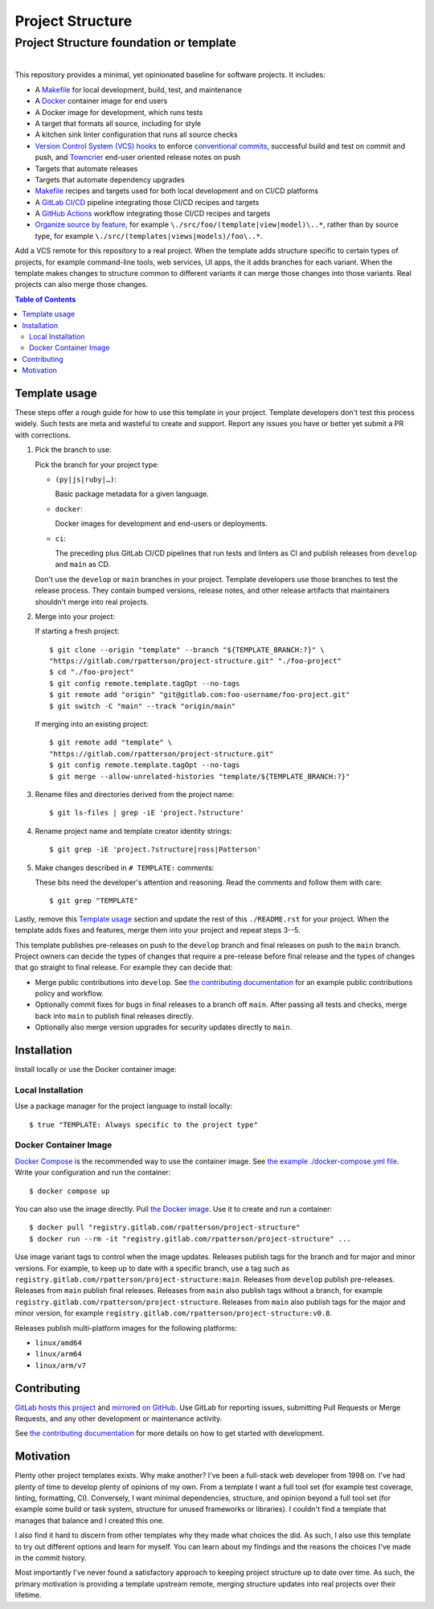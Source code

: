 .. SPDX-FileCopyrightText: 2023 Ross Patterson <me@rpatterson.net>
..
.. SPDX-License-Identifier: MIT

########################################################################################
Project Structure
########################################################################################
Project Structure foundation or template
****************************************************************************************

.. list-table::
   :class: borderless align-right

   * - .. figure:: https://api.reuse.software/badge/gitlab.com/rpatterson/project-structure
          :alt: Reuse license status
          :target: https://api.reuse.software/info/gitlab.com/rpatterson/project-structure

     - .. figure:: https://gitlab.com/rpatterson/project-structure/-/badges/release.svg
	  :alt: GitLab latest release
	  :target: https://gitlab.com/rpatterson/project-structure/-/releases
       .. figure:: https://gitlab.com/rpatterson/project-structure/badges/main/pipeline.svg
          :alt: GitLab CI/CD pipeline status
          :target: https://gitlab.com/rpatterson/project-structure/-/commits/main
       .. figure:: https://gitlab.com/rpatterson/project-structure/badges/main/coverage.svg
          :alt: GitLab coverage report
	  :target: https://gitlab.com/rpatterson/project-structure/-/commits/main
       .. figure:: https://img.shields.io/gitlab/stars/rpatterson/project-structure?gitlab_url=https%3A%2F%2Fgitlab.com&logo=gitlab
	  :alt: GitLab repository stars
	  :target: https://gitlab.com/rpatterson/project-structure

     - .. figure:: https://img.shields.io/github/v/release/rpatterson/project-structure?logo=github
	  :alt: GitHub release (latest SemVer)
	  :target: https://github.com/rpatterson/project-structure/releases
       .. figure:: https://github.com/rpatterson/project-structure/actions/workflows/build-test.yml/badge.svg
          :alt: GitHub Actions status
          :target: https://github.com/rpatterson/project-structure/actions/workflows/build-test.yml
       .. figure:: https://codecov.io/github/rpatterson/project-structure/branch/main/graph/badge.svg?token=GNKVQ8VYOU
          :alt: Codecov test coverage
	  :target: https://app.codecov.io/github/rpatterson/project-structure
       .. figure:: https://img.shields.io/github/stars/rpatterson/project-structure?logo=github
	  :alt: GitHub repository stars
	  :target: https://github.com/rpatterson/project-structure/

     - .. figure:: https://img.shields.io/docker/v/merpatterson/project-structure?sort=semver&logo=docker
          :alt: Docker Hub image version
          :target: https://hub.docker.com/r/merpatterson/project-structure
       .. figure:: https://img.shields.io/docker/pulls/merpatterson/project-structure?logo=docker
          :alt: Docker Hub image pulls count
          :target: https://hub.docker.com/r/merpatterson/project-structure
       .. figure:: https://img.shields.io/docker/stars/merpatterson/project-structure?logo=docker
	  :alt: Docker Hub stars
          :target: https://hub.docker.com/r/merpatterson/project-structure
       .. figure:: https://img.shields.io/docker/image-size/merpatterson/project-structure?logo=docker
	  :alt: Docker Hub image size
          :target: https://hub.docker.com/r/merpatterson/project-structure

     - .. figure:: https://img.shields.io/keybase/pgp/rpatterson?logo=keybase
          :alt: KeyBase Pretty Good Privacy (PGP) key ID
          :target: https://keybase.io/rpatterson
       .. figure:: https://img.shields.io/github/followers/rpatterson?style=social
          :alt: GitHub followers count
          :target: https://github.com/rpatterson
       .. figure:: https://img.shields.io/liberapay/receives/rpatterson.svg?logo=liberapay
          :alt: LiberaPay donated per week
          :target: https://liberapay.com/rpatterson/donate
       .. figure:: https://img.shields.io/liberapay/patrons/rpatterson.svg?logo=liberapay
          :alt: LiberaPay patrons count
          :target: https://liberapay.com/rpatterson/donate


This repository provides a minimal, yet opinionated baseline for software projects. It
includes:

- A `Makefile`_ for local development, build, test, and maintenance
- A `Docker`_ container image for end users
- A Docker image for development, which runs tests
- A target that formats all source, including for style
- A kitchen sink linter configuration that runs all source checks
- `Version Control System (VCS) hooks`_ to enforce `conventional commits`_, successful
  build and test on commit and push, and `Towncrier`_ end-user oriented release notes on
  push
- Targets that automate releases
- Targets that automate dependency upgrades
- `Makefile`_ recipes and targets used for both local development and on CI/CD platforms
- A `GitLab CI/CD`_ pipeline integrating those CI/CD recipes and targets
- A `GitHub Actions`_ workflow integrating those CI/CD recipes and targets
- `Organize source by feature`_, for example ``\./src/foo/(template|view|model)\..*``,
  rather than by source type, for example
  ``\./src/(templates|views|models)/foo\..*``.

Add a VCS remote for this repository to a real project. When the template adds structure
specific to certain types of projects, for example command-line tools, web services, UI
apps, the it adds branches for each variant. When the template makes changes to
structure common to different variants it can merge those changes into those
variants. Real projects can also merge those changes.

.. _Makefile: https://gitlab.com/rpatterson/project-structure/-/blob/main/Makefile
.. _`Version Control System (VCS) hooks`:
   https://gitlab.com/rpatterson/project-structure/-/blob/main/.pre-commit-config.yaml
.. _`conventional commits`: https://www.conventionalcommits.org
.. _`Towncrier`: https://towncrier.readthedocs.io
.. _`Organize source by feature`:
   https://www.seancdavis.com/posts/organize-components-by-keeping-related-files-close/

.. include-end-before
.. contents:: Table of Contents
.. include-start-after


****************************************************************************************
Template usage
****************************************************************************************

These steps offer a rough guide for how to use this template in your project. Template
developers don't test this process widely. Such tests are meta and wasteful to create
and support. Report any issues you have or better yet submit a PR with corrections.

#. Pick the branch to use:

   Pick the branch for your project type:

   - ``(py|js|ruby|…)``:

     Basic package metadata for a given language.

   - ``docker``:

     Docker images for development and end-users or deployments.

   - ``ci``:

     The preceding plus GitLab CI/CD pipelines that run tests and linters as CI and
     publish releases from ``develop`` and ``main`` as CD.

   Don't use the ``develop`` or ``main`` branches in your project. Template developers
   use those branches to test the release process. They contain bumped versions, release
   notes, and other release artifacts that maintainers shouldn't merge into real
   projects.

#. Merge into your project:

   If starting a fresh project::

     $ git clone --origin "template" --branch "${TEMPLATE_BRANCH:?}" \
     "https://gitlab.com/rpatterson/project-structure.git" "./foo-project"
     $ cd "./foo-project"
     $ git config remote.template.tagOpt --no-tags
     $ git remote add "origin" "git@gitlab.com:foo-username/foo-project.git"
     $ git switch -C "main" --track "origin/main"

   If merging into an existing project::

     $ git remote add "template" \
     "https://gitlab.com/rpatterson/project-structure.git"
     $ git config remote.template.tagOpt --no-tags
     $ git merge --allow-unrelated-histories "template/${TEMPLATE_BRANCH:?}"

#. Rename files and directories derived from the project name::

     $ git ls-files | grep -iE 'project.?structure'

#. Rename project name and template creator identity strings::

     $ git grep -iE 'project.?structure|ross|Patterson'

#. Make changes described in ``# TEMPLATE:`` comments:

   These bits need the developer's attention and reasoning. Read the comments and follow
   them with care::

     $ git grep "TEMPLATE"

Lastly, remove this `Template usage`_ section and update the rest of this
``./README.rst`` for your project. When the template adds fixes and features, merge them
into your project and repeat steps 3--5.

This template publishes pre-releases on push to the ``develop`` branch and final
releases on push to the ``main`` branch. Project owners can decide the types of changes
that require a pre-release before final release and the types of changes that go
straight to final release. For example they can decide that:

- Merge public contributions into ``develop``. See `the contributing documentation`_ for
  an example public contributions policy and workflow.

- Optionally commit fixes for bugs in final releases to a branch off ``main``. After
  passing all tests and checks, merge back into ``main`` to publish final releases
  directly.

- Optionally also merge version upgrades for security updates directly to ``main``.


****************************************************************************************
Installation
****************************************************************************************

Install locally or use the Docker container image:

Local Installation
========================================================================================

Use a package manager for the project language to install locally::

  $ true "TEMPLATE: Always specific to the project type"

Docker Container Image
========================================================================================

`Docker Compose`_ is the recommended way to use the container image. See `the example
./docker-compose.yml file`_. Write your configuration and run the container::

  $ docker compose up

You can also use the image directly. Pull `the Docker image`_. Use it to create and run
a container::

  $ docker pull "registry.gitlab.com/rpatterson/project-structure"
  $ docker run --rm -it "registry.gitlab.com/rpatterson/project-structure" ...

Use image variant tags to control when the image updates. Releases publish tags for the
branch and for major and minor versions. For example, to keep up to date with a specific
branch, use a tag such as
``registry.gitlab.com/rpatterson/project-structure:main``. Releases from ``develop``
publish pre-releases. Releases from ``main`` publish final releases. Releases from
``main`` also publish tags without a branch, for example
``registry.gitlab.com/rpatterson/project-structure``. Releases from ``main`` also
publish tags for the major and minor version, for example
``registry.gitlab.com/rpatterson/project-structure:v0.8``.

Releases publish multi-platform images for the following platforms:

- ``linux/amd64``
- ``linux/arm64``
- ``linux/arm/v7``


****************************************************************************************
Contributing
****************************************************************************************

`GitLab hosts this project`_ and `mirrored on GitHub`_. Use GitLab for reporting
issues, submitting Pull Requests or Merge Requests, and any other development or
maintenance activity.

See `the contributing documentation`_ for more details on how to get started with
development.


****************************************************************************************
Motivation
****************************************************************************************

.. vale off

Plenty other project templates exists. Why make another? I've been a full-stack web
developer from 1998 on. I've had plenty of time to develop plenty of opinions of my
own. From a template I want a full tool set (for example test coverage, linting,
formatting, CI). Conversely, I want minimal dependencies, structure, and opinion beyond
a full tool set (for example some build or task system, structure for unused frameworks
or libraries). I couldn't find a template that manages that balance and I created this
one.

I also find it hard to discern from other templates why they made what choices the did.
As such, I also use this template to try out different options and learn for myself. You
can learn about my findings and the reasons the choices I've made in the commit history.

Most importantly I've never found a satisfactory approach to keeping project structure
up to date over time. As such, the primary motivation is providing a template upstream
remote, merging structure updates into real projects over their lifetime.

.. vale on


.. _`GitLab hosts this project`:
   https://gitlab.com/rpatterson/project-structure
.. _`mirrored on GitHub`:
   https://github.com/rpatterson/project-structure

.. _`Docker`: https://docs.docker.com/
.. _`Docker Compose`: https://docs.docker.com/compose/
.. _the Docker image: https://hub.docker.com/r/merpatterson/project-structure
.. _`the example ./docker-compose.yml file`: ./docker-compose.yml

.. _`the contributing documentation`:
   https://gitlab.com/rpatterson/project-structure/-/blob/main/docs/contributing.rst

.. _`GitLab CI/CD`: https://docs.gitlab.com/ee/ci/
.. _`GitHub Actions`: https://docs.github.com/en/actions
